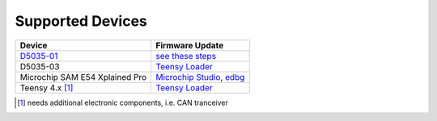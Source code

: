 *****************
Supported Devices
*****************

+--------------------------------+--------------------------------------------------------------------------------------------------------------------------------------------------------------------------------+
| Device                         | Firmware Update                                                                                                                                                                |
+================================+================================================================================================================================================================================+
| D5035-01_                      | `see these steps <README.D5035-01.md>`_                                                                                                                                        |
+--------------------------------+--------------------------------------------------------------------------------------------------------------------------------------------------------------------------------+
| D5035-03                       | `Teensy Loader`_                                                                                                                                                               |
+--------------------------------+--------------------------------------------------------------------------------------------------------------------------------------------------------------------------------+
| Microchip SAM E54 Xplained Pro | `Microchip Studio <https://www.microchip.com/en-us/development-tools-tools-and-software/microchip-studio-for-avr-and-sam-devices>`_, `edbg <https://github.com/ataradov/edbg>`_|
+--------------------------------+--------------------------------------------------------------------------------------------------------------------------------------------------------------------------------+
| Teensy 4.x [1]_                | `Teensy Loader`_                                                                                                                                                               |
+--------------------------------+--------------------------------------------------------------------------------------------------------------------------------------------------------------------------------+

.. [1] needs additional electronic components, i.e. CAN tranceiver
.. _D5035-01: https://github.com/RudolphRiedel/USB_CAN-FD
.. _`Teensy Loader`: https://www.pjrc.com/teensy/loader.html


